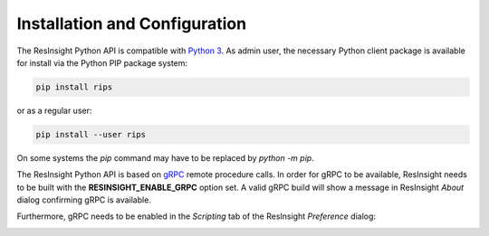 Installation and Configuration
==============================

.. image:: images/python-logo-master-v3-TM.png

The ResInsight Python API is compatible with `Python 3 <https://www.python.org/download/releases/3.0/>`_. 
As admin user, the necessary Python client package is available for install via the Python PIP package system:

.. code-block:: console

   pip install rips

or as a regular user:
   
.. code-block:: console

   pip install --user rips
   
On some systems the `pip` command may have to be replaced by `python -m pip`.

The ResInsight Python API is based on `gRPC <https://www.grpc.io/>`_ remote procedure calls. 
In order for gRPC to be available, ResInsight needs to be built with the **RESINSIGHT_ENABLE_GRPC** option set. 
A valid gRPC build will show a message in ResInsight *About* dialog confirming gRPC is available.

.. image:: images/AboutGrpc.png

Furthermore, gRPC needs to be enabled in the *Scripting* tab of the ResInsight *Preference* dialog:

.. image:: images/PrefGrpc.png









